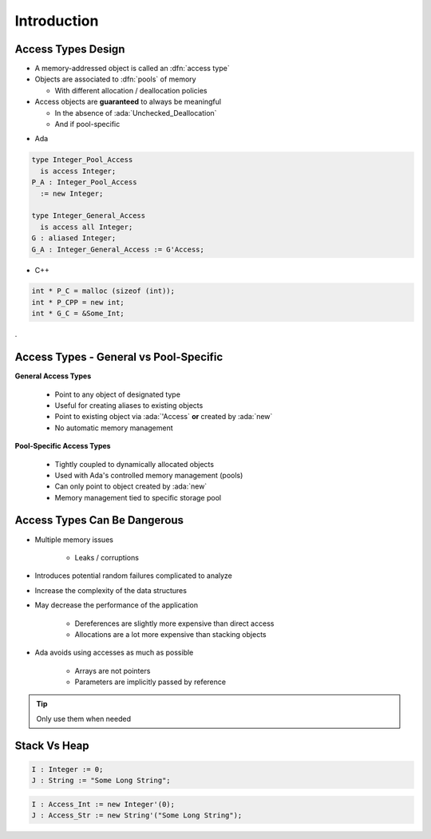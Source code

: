 ==============
Introduction
==============

---------------------
Access Types Design
---------------------

* A memory-addressed object is called an :dfn:`access type`
* Objects are associated to :dfn:`pools` of memory

  - With different allocation / deallocation policies

* Access objects are **guaranteed** to always be meaningful

  - In the absence of :ada:`Unchecked_Deallocation`
  - And if pool-specific

.. container:: columns

 .. container:: column

  * Ada

  .. code:: Ada

     type Integer_Pool_Access
       is access Integer;
     P_A : Integer_Pool_Access
       := new Integer;

     type Integer_General_Access
       is access all Integer;
     G : aliased Integer;
     G_A : Integer_General_Access := G'Access;

 .. container:: column

  * C++

  .. code:: C++

     int * P_C = malloc (sizeof (int));
     int * P_CPP = new int;
     int * G_C = &Some_Int;
.

-----------------------------------------
Access Types - General vs Pool-Specific
-----------------------------------------

.. container:: columns

  .. container:: column

    **General Access Types**

      * Point to any object of designated type
      * Useful for creating aliases to existing objects
      * Point to existing object via :ada:`'Access` **or** created by :ada:`new`
      * No automatic memory management

  .. container:: column

    **Pool-Specific Access Types**

      * Tightly coupled to dynamically allocated objects
      * Used with Ada's controlled memory management (pools)
      * Can only point to object created by :ada:`new`
      * Memory management tied to specific storage pool

-------------------------------
Access Types Can Be Dangerous
-------------------------------

* Multiple memory issues

   - Leaks / corruptions

* Introduces potential random failures complicated to analyze
* Increase the complexity of the data structures
* May decrease the performance of the application

   - Dereferences are slightly more expensive than direct access
   - Allocations are a lot more expensive than stacking objects

* Ada avoids using accesses as much as possible

   - Arrays are not pointers
   - Parameters are implicitly passed by reference

.. tip:: Only use them when needed

---------------
Stack Vs Heap
---------------

.. code:: Ada

  I : Integer := 0;
  J : String := "Some Long String";

.. image:: items_on_stack.png
   :width: 50%

.. code:: Ada

  I : Access_Int := new Integer'(0);
  J : Access_Str := new String'("Some Long String");

.. image:: stack_pointing_to_heap.png
   :width: 50%

